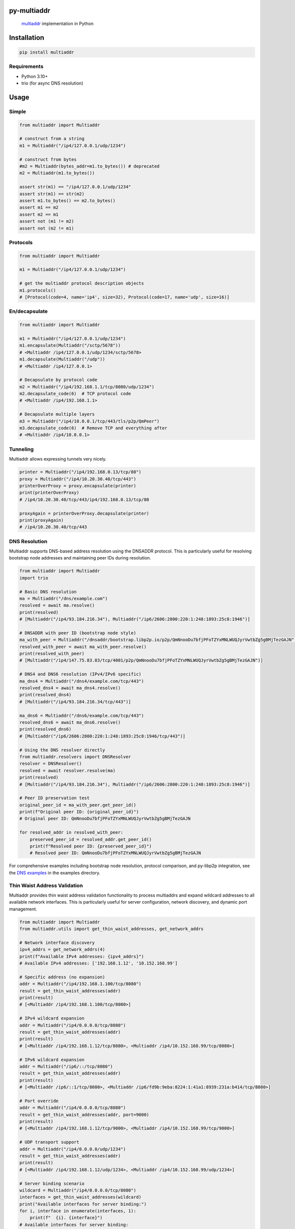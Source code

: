 py-multiaddr
==========================

.. image:: https://img.shields.io/pypi/v/multiaddr.svg
        :target: https://pypi.python.org/pypi/multiaddr

.. image:: https://github.com/multiformats/py-multiaddr/actions/workflows/ci.yml/badge.svg
        :target: https://github.com/multiformats/py-multiaddr/actions

.. image:: https://codecov.io/github/multiformats/py-multiaddr/coverage.svg?branch=master
        :target: https://codecov.io/github/multiformats/py-multiaddr?branch=master

.. image:: https://readthedocs.org/projects/multiaddr/badge/?version=latest
        :target: https://readthedocs.org/projects/multiaddr/?badge=latest
        :alt: Documentation Status
..

    multiaddr_ implementation in Python

.. _multiaddr: https://github.com/multiformats/multiaddr

..


.. contents:: :local:

Installation
============

.. code-block:: bash

    pip install multiaddr

Requirements
------------

- Python 3.10+
- trio (for async DNS resolution)

Usage
=====

Simple
------

.. code-block:: python

    from multiaddr import Multiaddr

    # construct from a string
    m1 = Multiaddr("/ip4/127.0.0.1/udp/1234")

    # construct from bytes
    #m2 = Multiaddr(bytes_addr=m1.to_bytes()) # deprecated
    m2 = Multiaddr(m1.to_bytes())

    assert str(m1) == "/ip4/127.0.0.1/udp/1234"
    assert str(m1) == str(m2)
    assert m1.to_bytes() == m2.to_bytes()
    assert m1 == m2
    assert m2 == m1
    assert not (m1 != m2)
    assert not (m2 != m1)


Protocols
---------

.. code-block:: python

    from multiaddr import Multiaddr

    m1 = Multiaddr("/ip4/127.0.0.1/udp/1234")

    # get the multiaddr protocol description objects
    m1.protocols()
    # [Protocol(code=4, name='ip4', size=32), Protocol(code=17, name='udp', size=16)]


En/decapsulate
--------------

.. code-block:: python

    from multiaddr import Multiaddr

    m1 = Multiaddr("/ip4/127.0.0.1/udp/1234")
    m1.encapsulate(Multiaddr("/sctp/5678"))
    # <Multiaddr /ip4/127.0.0.1/udp/1234/sctp/5678>
    m1.decapsulate(Multiaddr("/udp"))
    # <Multiaddr /ip4/127.0.0.1>

    # Decapsulate by protocol code
    m2 = Multiaddr("/ip4/192.168.1.1/tcp/8080/udp/1234")
    m2.decapsulate_code(6)  # TCP protocol code
    # <Multiaddr /ip4/192.168.1.1>

    # Decapsulate multiple layers
    m3 = Multiaddr("/ip4/10.0.0.1/tcp/443/tls/p2p/QmPeer")
    m3.decapsulate_code(6)  # Remove TCP and everything after
    # <Multiaddr /ip4/10.0.0.1>


Tunneling
---------

Multiaddr allows expressing tunnels very nicely.


.. code-block:: python

    printer = Multiaddr("/ip4/192.168.0.13/tcp/80")
    proxy = Multiaddr("/ip4/10.20.30.40/tcp/443")
    printerOverProxy = proxy.encapsulate(printer)
    print(printerOverProxy)
    # /ip4/10.20.30.40/tcp/443/ip4/192.168.0.13/tcp/80

    proxyAgain = printerOverProxy.decapsulate(printer)
    print(proxyAgain)
    # /ip4/10.20.30.40/tcp/443

DNS Resolution
--------------

Multiaddr supports DNS-based address resolution using the DNSADDR protocol. This is particularly useful for resolving bootstrap node addresses and maintaining peer IDs during resolution.


.. code-block:: python

    from multiaddr import Multiaddr
    import trio

    # Basic DNS resolution
    ma = Multiaddr("/dns/example.com")
    resolved = await ma.resolve()
    print(resolved)
    # [Multiaddr("/ip4/93.184.216.34"), Multiaddr("/ip6/2606:2800:220:1:248:1893:25c8:1946")]

    # DNSADDR with peer ID (bootstrap node style)
    ma_with_peer = Multiaddr("/dnsaddr/bootstrap.libp2p.io/p2p/QmNnooDu7bfjPFoTZYxMNLWUQJyrVwtbZg5gBMjTezGAJN")
    resolved_with_peer = await ma_with_peer.resolve()
    print(resolved_with_peer)
    # [Multiaddr("/ip4/147.75.83.83/tcp/4001/p2p/QmNnooDu7bfjPFoTZYxMNLWUQJyrVwtbZg5gBMjTezGAJN")]

    # DNS4 and DNS6 resolution (IPv4/IPv6 specific)
    ma_dns4 = Multiaddr("/dns4/example.com/tcp/443")
    resolved_dns4 = await ma_dns4.resolve()
    print(resolved_dns4)
    # [Multiaddr("/ip4/93.184.216.34/tcp/443")]

    ma_dns6 = Multiaddr("/dns6/example.com/tcp/443")
    resolved_dns6 = await ma_dns6.resolve()
    print(resolved_dns6)
    # [Multiaddr("/ip6/2606:2800:220:1:248:1893:25c8:1946/tcp/443")]

    # Using the DNS resolver directly
    from multiaddr.resolvers import DNSResolver
    resolver = DNSResolver()
    resolved = await resolver.resolve(ma)
    print(resolved)
    # [Multiaddr("/ip4/93.184.216.34"), Multiaddr("/ip6/2606:2800:220:1:248:1893:25c8:1946")]

    # Peer ID preservation test
    original_peer_id = ma_with_peer.get_peer_id()
    print(f"Original peer ID: {original_peer_id}")
    # Original peer ID: QmNnooDu7bfjPFoTZYxMNLWUQJyrVwtbZg5gBMjTezGAJN

    for resolved_addr in resolved_with_peer:
        preserved_peer_id = resolved_addr.get_peer_id()
        print(f"Resolved peer ID: {preserved_peer_id}")
        # Resolved peer ID: QmNnooDu7bfjPFoTZYxMNLWUQJyrVwtbZg5gBMjTezGAJN

For comprehensive examples including bootstrap node resolution, protocol comparison, and py-libp2p integration, see the `DNS examples <https://github.com/multiformats/py-multiaddr/tree/master/examples/dns>`_ in the examples directory.

Thin Waist Address Validation
-----------------------------

Multiaddr provides thin waist address validation functionality to process multiaddrs and expand wildcard addresses to all available network interfaces. This is particularly useful for server configuration, network discovery, and dynamic port management.


.. code-block:: python

    from multiaddr import Multiaddr
    from multiaddr.utils import get_thin_waist_addresses, get_network_addrs

    # Network interface discovery
    ipv4_addrs = get_network_addrs(4)
    print(f"Available IPv4 addresses: {ipv4_addrs}")
    # Available IPv4 addresses: ['192.168.1.12', '10.152.168.99']

    # Specific address (no expansion)
    addr = Multiaddr("/ip4/192.168.1.100/tcp/8080")
    result = get_thin_waist_addresses(addr)
    print(result)
    # [<Multiaddr /ip4/192.168.1.100/tcp/8080>]

    # IPv4 wildcard expansion
    addr = Multiaddr("/ip4/0.0.0.0/tcp/8080")
    result = get_thin_waist_addresses(addr)
    print(result)
    # [<Multiaddr /ip4/192.168.1.12/tcp/8080>, <Multiaddr /ip4/10.152.168.99/tcp/8080>]

    # IPv6 wildcard expansion
    addr = Multiaddr("/ip6/::/tcp/8080")
    result = get_thin_waist_addresses(addr)
    print(result)
    # [<Multiaddr /ip6/::1/tcp/8080>, <Multiaddr /ip6/fd9b:9eba:8224:1:41a1:8939:231a:b414/tcp/8080>]

    # Port override
    addr = Multiaddr("/ip4/0.0.0.0/tcp/8080")
    result = get_thin_waist_addresses(addr, port=9000)
    print(result)
    # [<Multiaddr /ip4/192.168.1.12/tcp/9000>, <Multiaddr /ip4/10.152.168.99/tcp/9000>]

    # UDP transport support
    addr = Multiaddr("/ip4/0.0.0.0/udp/1234")
    result = get_thin_waist_addresses(addr)
    print(result)
    # [<Multiaddr /ip4/192.168.1.12/udp/1234>, <Multiaddr /ip4/10.152.168.99/udp/1234>]

    # Server binding scenario
    wildcard = Multiaddr("/ip4/0.0.0.0/tcp/8080")
    interfaces = get_thin_waist_addresses(wildcard)
    print("Available interfaces for server binding:")
    for i, interface in enumerate(interfaces, 1):
        print(f"  {i}. {interface}")
    # Available interfaces for server binding:
    #   1. /ip4/192.168.1.12/tcp/8080
    #   2. /ip4/10.152.168.99/tcp/8080

For comprehensive examples including error handling, practical usage scenarios, and detailed network interface information, see the `thin waist examples <https://github.com/multiformats/py-multiaddr/tree/master/examples/thin_waist>`_ in the examples directory.

Features
========

- **Multiaddr Protocol Support**: Full support for the multiaddr specification
- **DNS Resolution**: Async DNS and DNSADDR resolution with trio
- **Thin Waist Validation**: Network interface discovery and wildcard expansion
- **Protocol Support**: IPv4, IPv6, TCP, UDP, DNS, DNS4, DNS6, DNSADDR, p2p, p2p-circuit, onion, onion3, quic, tls, and more
- **Type Safety**: Full type hints and mypy support
- **Modern Python**: Python 3.10+ support with modern tooling

Maintainers
===========

Original author: `@sbuss`_.

Current maintainers: `@acul71`_, `@pacrob`_, `@manusheel`_.

Contribute
==========

Contributions welcome. Please check out `the issues`_.

Check out our `contributing document`_ for more information on how we work, and about contributing in general.
Please be aware that all interactions related to multiformats are subject to the IPFS `Code of Conduct`_.

Development
-----------

For development setup, see `py-multiaddr contributing`_.

.. code-block:: bash

    # Clone the repository
    git clone https://github.com/multiformats/py-multiaddr.git
    cd py-multiaddr

    # Install in development mode
    pip install -e ".[dev]"

    # Run the development workflow
    make pr

License
=======

Dual-licensed:

-  `MIT`_ © 2014 Steven Buss
-  `Apache 2`_ © 2014 Steven Buss

.. _the issues: https://github.com/multiformats/py-multiaddr/issues
.. _contributing document: https://github.com/multiformats/multiformats/blob/master/contributing.md
.. _py-multiaddr contributing: https://github.com/multiformats/py-multiaddr/blob/master/CONTRIBUTING.rst
.. _Code of Conduct: https://github.com/ipfs/community/blob/master/code-of-conduct.md
.. _standard-readme: https://github.com/RichardLitt/standard-readme
.. _MIT: LICENSE-MIT
.. _Apache 2: LICENSE-APACHE2
.. _`@sbuss`: https://github.com/sbuss
.. _`@acul71`: https://github.com/acul71
.. _`@pacrob`: https://github.com/pacrob
.. _`@manusheel`: https://github.com/manusheel

